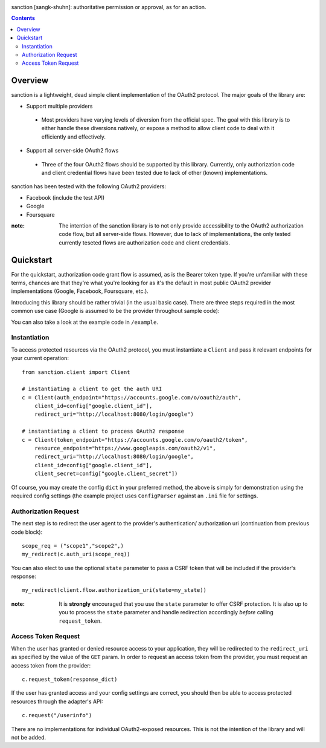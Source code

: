 .. image:: https://secure.travis-ci.org/demianbrecht/sanction.png?branch=master
   :target: http://travis-ci.org/#!/demianbrecht/sanction

sanction [sangk-shuhn]: authoritative permission or approval, as for an action. 

.. contents::
   :depth: 3


Overview
--------
sanction is a lightweight, dead simple client implementation of the 
OAuth2 protocol. The major goals of the library are:

* Support multiple providers
 * Most providers have varying levels of diversion from the official
   spec. The goal with this library is to either handle these diversions
   natively, or expose a method to allow client code to deal with it 
   efficiently and effectively.
* Support all server-side OAuth2 flows
 * Three of the four OAuth2 flows should be supported by this library.
   Currently, only authorization code and client credential flows have
   been tested due to lack of other (known) implementations.

sanction has been tested with the following OAuth2 providers:

* Facebook (include the test API)
* Google
* Foursquare

:note: The intention of the sanction library is to not only provide accessibility
       to the OAuth2 authorization code flow, but all server-side flows. However,
       due to lack of implementations, the only tested currently teseted flows
       are authorization code and client credentials.


Quickstart
----------

For the quickstart, authorization code grant flow is assumed, as is the
Bearer token type. If you're unfamiliar with these terms, chances are that 
they're what you're looking for as it's the default in most public OAuth2
provider implementations (Google, Facebook, Foursquare, etc.).

Introducing this library should be rather trivial (in the usual basic case).
There are three steps required in the most common use case (Google is assumed
to be the provider throughout sample code):

You can also take a look at the example code in ``/example``.

Instantiation
`````````````

To access protected resources via the OAuth2 protocol, you must instantiate a 
``Client`` and pass it relevant endpoints for your current operation::

    from sanction.client import Client

    # instantiating a client to get the auth URI
    c = Client(auth_endpoint="https://accounts.google.com/o/oauth2/auth",
        client_id=config["google.client_id"],
        redirect_uri="http://localhost:8080/login/google")
    
    # instantiating a client to process OAuth2 response
    c = Client(token_endpoint="https://accounts.google.com/o/oauth2/token",
        resource_endpoint="https://www.googleapis.com/oauth2/v1",
        redirect_uri="http://localhost:8080/login/google",
        client_id=config["google.client_id"],
        client_secret=config["google.client_secret"])


Of course, you may create the config ``dict`` in your preferred method, the
above is simply for demonstration using the required config settings (the
example project uses ``ConfigParser`` against an ``.ini`` file for settings.

Authorization Request
`````````````````````
The next step is to redirect the user agent to the provider's authentication/
authorization uri (continuation from previous code block)::

    scope_req = ("scope1","scope2",)
    my_redirect(c.auth_uri(scope_req))

You can also elect to use the optional ``state`` parameter to pass a CSRF token
that will be included if the provider's response::

    my_redirect(client.flow.authorization_uri(state=my_state))

:note: It is **strongly** encouraged that you use the ``state`` parameter to 
       offer CSRF protection. It is also up to you to process the ``state``
       parameter and handle redirection accordingly *before* calling 
       ``request_token``.


Access Token Request
````````````````````
When the user has granted or denied resource access to your application, they
will be redirected to the ``redirect_uri`` as specified by the value of the ``GET``
param. In order to request an access token from the provider, you must
request an access token from the provider::

    c.request_token(response_dict)

If the user has granted access and your config settings are correct, you should
then be able to access protected resources through the adapter's API::

    c.request("/userinfo")

There are no implementations for individual OAuth2-exposed resources. This is not
the intention of the library and will not be added.



